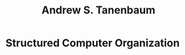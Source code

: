 :PROPERTIES:
:ID:       368b4feb-1877-493c-9639-a476872e62fa
:END:
#+TITLE: Andrew S. Tanenbaum
#+filetags: author

* Structured Computer Organization
